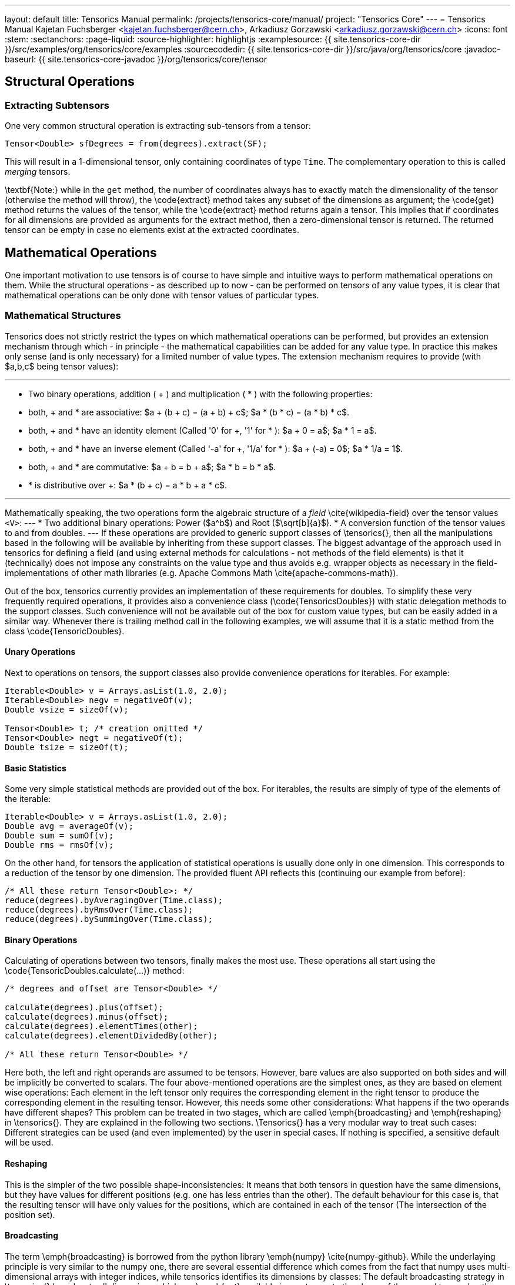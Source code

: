 ---
layout: default
title: Tensorics Manual
permalink: /projects/tensorics-core/manual/
project: "Tensorics Core"
---
= Tensorics Manual
Kajetan Fuchsberger <kajetan.fuchsberger@cern.ch>, Arkadiusz Gorzawski <arkadiusz.gorzawski@cern.ch>
:icons: font
:stem:
:sectanchors:
:page-liquid:
:source-highlighter: highlightjs
:examplesource: {{ site.tensorics-core-dir }}/src/examples/org/tensorics/core/examples
:sourcecodedir: {{ site.tensorics-core-dir }}/src/java/org/tensorics/core
:javadoc-baseurl: {{ site.tensorics-core-javadoc }}/org/tensorics/core/tensor

== Structural Operations

=== Extracting Subtensors
One very common structural operation is extracting sub-tensors from a tensor:
[source,java]
----
Tensor<Double> sfDegrees = from(degrees).extract(SF);
----
This will result in a 1-dimensional tensor, only containing coordinates of type ``Time``. The complementary operation to this is called _merging_ tensors.

\textbf{Note:} while in the ``get`` method, the number of coordinates always has to exactly match the dimensionality of the tensor (otherwise the method will throw), the \code{extract} method takes any subset of the dimensions as argument; the \code{get} method returns the values of the tensor, while the \code{extract} method returns again a tensor. This implies that if coordinates for all dimensions are provided as arguments for the extract method, then a zero-dimensional tensor is returned. The returned tensor can be empty in case no elements exist at the extracted coordinates.

== Mathematical Operations
One important motivation to use tensors is of course to have simple and intuitive ways to perform mathematical operations on them. While the structural operations - as described up to now - can be performed on tensors of any value types, it is clear that mathematical operations can be only done with tensor values of particular types. 

=== Mathematical Structures
Tensorics does not strictly restrict the types on which mathematical operations can be performed, but provides an extension mechanism through which - in principle - the mathematical capabilities can be added for any value type. In practice this makes only sense (and is only necessary) for a limited number of value types. The extension mechanism requires to provide (with $a,b,c$ being tensor values):

---
* Two binary operations, addition ( + ) and multiplication ( * ) with the following properties:
* both, + and * are associative: $a + (b + c) = (a + b) + c$; $a * (b * c) = (a * b) * c$.
* both, + and * have an identity element (Called '0' for +, '1' for * ): $a + 0 = a$; $a * 1 = a$.
* both, + and * have an inverse element (Called '-a' for +, '1/a' for * ): $a + (-a) = 0$; $a * 1/a = 1$.
* both, + and * are commutative: $a + b = b + a$; $a * b = b * a$.
* * is distributive over +: $a * (b + c) = a * b + a * c$. 

---

Mathematically speaking, the two operations form the algebraic structure of a _field_ \cite{wikipedia-field} over the tensor values ``<V>``:
---
* Two additional binary operations: Power ($a^b$) and Root ($\sqrt[b]{a}$).
* A conversion function of the tensor values to and from doubles.
---
If these operations are provided to generic support classes of \tensorics{}, then all the manipulations based in the following will be available by inheriting from these support classes. The biggest advantage of the approach used in tensorics for defining a field (and using external methods for calculations - not methods of the field elements) is that it (technically) does not impose any constraints on the value type and thus avoids e.g. wrapper objects as necessary in the field-implementations of other math libraries (e.g. Apache Commons Math \cite{apache-commons-math}).

Out of the box, tensorics currently provides an implementation of these requirements for doubles. To simplify these very frequently required operations, it provides also a convenience class (\code{TensoricsDoubles}) with static delegation methods to the support classes. Such convenience will not be available out of the box for custom value types, but can be easily added in a similar way. Whenever there is trailing method call in the following examples, we will assume that it is a static method from the class \code{TensoricDoubles}.

==== Unary Operations
Next to operations on tensors, the support classes also provide convenience operations for iterables. For example:
[source,java]
----
Iterable<Double> v = Arrays.asList(1.0, 2.0);
Iterable<Double> negv = negativeOf(v);
Double vsize = sizeOf(v);

Tensor<Double> t; /* creation omitted */
Tensor<Double> negt = negativeOf(t);
Double tsize = sizeOf(t);
----

==== Basic Statistics
Some very simple statistical methods are provided out of the box. For iterables, the results are simply of type of the elements of the iterable:
[source,java]
----
Iterable<Double> v = Arrays.asList(1.0, 2.0);
Double avg = averageOf(v);
Double sum = sumOf(v);
Double rms = rmsOf(v);
----

On the other hand, for tensors the application of statistical operations is usually done only in one dimension. This corresponds to a reduction of the tensor by one dimension. The provided fluent API reflects this (continuing our example from before):
[source,java]
----
/* All these return Tensor<Double>: */
reduce(degrees).byAveragingOver(Time.class);
reduce(degrees).byRmsOver(Time.class);
reduce(degrees).bySummingOver(Time.class);
----

==== Binary Operations
Calculating of operations between two tensors, finally makes the most use. These operations all start using the \code{TensoricDoubles.calculate(...)} method:
[source,java]
----
/* degrees and offset are Tensor<Double> */

calculate(degrees).plus(offset);
calculate(degrees).minus(offset);
calculate(degrees).elementTimes(other);
calculate(degrees).elementDividedBy(other);

/* All these return Tensor<Double> */
----
Here both, the left and right operands are assumed to be tensors. However, bare values are also supported on both sides and will be implicitly be converted to scalars. The four above-mentioned operations are the simplest ones, as they are based on element wise operations: Each element in the left tensor only requires the corresponding element in the right tensor to produce the corresponding element in the resulting tensor. However, this needs some other considerations: What happens if the two operands have different shapes? This problem can be treated in two stages, which are called \emph{broadcasting} and \emph{reshaping} in \tensorics{}. They are explained in the following two sections. \Tensorics{} has a very modular way to treat such cases: Different strategies can be used (and even implemented) by the user in special cases. If nothing is specified, a sensitive default will be used. 

==== Reshaping
This is the simpler of the two possible shape-inconsistencies: It means that both tensors in question have the same dimensions, but they have values for different positions (e.g. one has less entries than the other).
The default behaviour for this case is, that the resulting tensor will have only values for the positions, which are contained in each of the tensor (The intersection of the position set).

==== Broadcasting
The term \emph{broadcasting} is borrowed from the python library \emph{numpy} \cite{numpy-github}. While the underlaying principle is very similar to the numpy one, there are several essential difference which comes from the fact that numpy uses multi-dimensional arrays with integer indices, while tensorics identifies its dimensions by classes: The default broadcasting strategy in \tensorics{} broadcasts all dimensions which are \emph{not} available in one tensor to the shape of the second tensor. In other words, a dimension which is not present in one, will be added to the other tensor and all coordinate values of the respective dimension will potentially be combined with all the positions of the other tensor. For example:
[source,java]
----
Tensor<Double> temps = 
  builder(Time.class)
    .put(at(T1), 10.5)
    .put(at(T2), 12.2)
    .build();

Tensor<Double> offsets = 
  builder(City.class)
    .put(at(SF), 2.0)
    .put(at(LA), 7.0)
    .build();

Tensor<Double> result = calculate(temps).elementTimes(factors);
/* Will contain 4 positions: (SF, T1), (SF, T2), (LA, T1), (LA, T2) */
----
The result will be exactly the same tensor as constructed in \lstref{buildingATensor}. When performing binary operations, the two operands are first both broadcasted and then reshaped. This ensures that the dimensions are correct and then that all the relevant elements operate on their corresponding partners.

==== Inner Product
This very particular multiplication of two tensors is basically the generalization of the matrix multiplication. The syntax is as simple as it can be:
[source,java]
----
calculate(degrees).times(other);
----
To have this yield the expected results, co- and contra-variant dimensions have to be distinguished. In \tensorics{}, this distinction is achieved by the following mechanism: By default, coordinates are assumed to be contravariant. Covariant coordinates are forced to inherit from the class \code{Covariant<C>}, where the generic parameter \code{<C>} is the type of the corresponding contravariant coordinate. Detailed information about this can be found in the tensorics source code documentation \cite{tensorics-javadoc}.

=== Physical Quantities and Units
Another very common problem in scientific applications is the proper treatment of units. At the current stage, \tensorics{} currently uses internally an external library for this purpose (JScience \cite{jscience}). However, as this library is not actively maintained anymore, it is foreseen to replace this implementation either by a different library or an internal implementation of physical quantities. 

For this reason, \tensorics{} already provides its own abstraction of units. A physical unit is represented by the class \code{Unit} and a value-unit pair is represented by the class \code{QuantifiedValue}. Factory methods for quantified values are available in the \code{Tensorics} class. Convenience overrides are provided which support both \tensorics{} internal unit objects and JScience instances of units. Operations are available in the support classes for the corresponding value types, like for doubles e.g. in the class \code{TensoricDoubles}. With this, operations like the following are possible:
[source,java]
----
QuantifiedValue<Double> distance = Tensorics.quantityOf(10.0, SI.METER);
    
QuantifiedValue<Double> time = Tensorics.quantityOf(5.0, SI.SECOND);
    
QuantifiedValue<Double> speed = calculate(distance).dividedBy(time);
/* results in 2 m/s */

Double value = speed.value(); // 2.0
Unit unit = speed.unit(); // m/s
----

Also support methods to work with tensors of quantified values are provided, e.g.: 
[source,java]
----
Tensor<QuantifiedValue<Double>> measurement;
Tensor<QuantifiedValue<Double>> reference;
/* construction omitted */

Tensor<QuantifiedValue<Double>> difference = calculate(measurement).minus(reference);
----

=== Error and Validity Propagation
Especially when using tensors for measured values, it is important to understand the errors after a series of calculations. Further, it is can be that individual points in a tensor contain invalid data. It then makes no sense to do calculations with them. \Tensorics{} provides dedicated mechanisms for this cases. The \code{QuantifiedValue}s contain two additional fields: a (boolean) validity flag and an optional value for an error (uncertainty). All the operations on quantified values (and on tensors of quantified values) take this fields into account. The exact behavior can again be configured by the use of explicit strategies. The defaults are:
---
* If an invalid value is used in a calculation, then the resulting value will be invalid.
* The values involved in the calculations will be treated as independent variables and the error is propagated to the resulting value accordingly \cite{error-propagation-wikipedia}.
---

Comparisons between quantities take into account their associated errors assuming Gaussian statistics. The confidence level is 95\% unless specified otherwise. This allows to conveniently check if a quantity is significantly less, equal, or greater than another. For example, $90 \pm 1 \mathrm{m}$ is significantly less than $100 \pm 10  \mathrm{m}$ at a confidence level of 68\% but not at 95\%.
[source,java]
----
QuantifiedValue<Double> q90pm1 = quantityOf(90.0, METER).withError(1.0);
QuantifiedValue<Double> q100pm10 = quantityOf(100.0, METER).withError(10.0);

/* false at 95% confidence (default): */
testIf(q90pm1).isLessThan(q100pm10);

/* true at 68% confidence: */
with(confidenceLevelOf(0.68)).testIf(q90pm1).isLessThan(q100pm10);
----

=== Tensorbacked Domain Objects
While working with tensors gives all the flexibility of transformations and calculations, very often it is desirable to give more meaning to objects. Usually one would create dedicated domain objects in these cases. However, this would mean giving up all the convenient support methods. To combine the best of both approaches, \tensorics{} provides a built-in mechanism for creating domain objects which wrap tensors inside and allow almost the same calculations and transformations as plain tensors. These objects are called \code{Tensorbacked}s and can be defined by the user as required. The simplest way to do so is to inherit from \code{AbstractTensorbacked}. An important property of tensorbacked objects is that each of them has a fixed set of dimensions, which are defined through the dedicated annotation \code{@Dimensions}. For example, if one would like to define some domain object that contains temperatures, one could do so by
[source,java]
----
@Dimensions({Time.class, City.class})
public class TemperatureMap 
    extends AbstractTensorbacked<Double> {
    /* empty (except a constructor) */
}
----
Instances of these classes can then be created using simply an existing tensor or a builder. Calculations can be performed like with bare tensors.
[source,java]
----
TemperatureMap measured = Tensorics.construct(TemperatureMap.class).from(degrees);

TemperatureMap reference = Tensorics
    .builderFor(TemperatureMap.class)
      .put(at(SF, T1), 10.0)
      .build();

TemperatureMap diff = DoubleTensorics.calculate(measured).minus(reference);
----
When using a builder, the dimensions do not have to be given explicitly, as they are already defined through the annotation.

=== Expression Language
All the examples in the previous sections described directly Java executable code. In addition to this, \tensorics{} provides a Java internal domain specific language (DSL) to only describe calculation steps using the same operations as described before. This DSL does not directly execute the calculations, but instead creates an expression tree, which can be evaluated (resolved) in a separate step. Since these expressions can be resolved in different contexts, this can e.g. be used for subscription based online evaluation (e.g. processing data from devices) or processing logged data. This expression language is one of the cornerstones of a recently developed online analysis framework. More details can be found in the corresponding publication \cite{analysis-framework}.


Last build:		{localdatetime}
